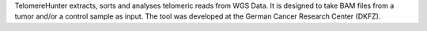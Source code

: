 TelomereHunter extracts, sorts and analyses telomeric reads from WGS Data. It is designed to take BAM files from a tumor and/or a control sample as input. The tool was developed at the German Cancer Research Center (DKFZ).


